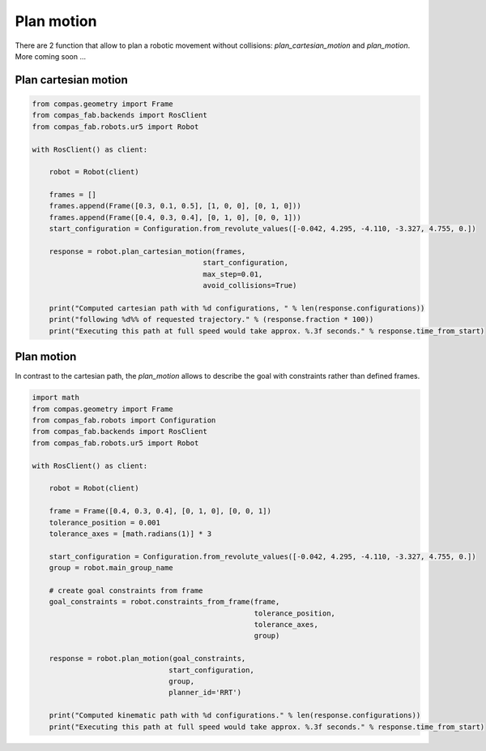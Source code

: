 ********************************************************************************
Plan motion
********************************************************************************

There are 2 function that allow to plan a robotic movement without collisions:
`plan_cartesian_motion` and `plan_motion`.
More coming soon ...


Plan cartesian motion
=====================

.. code-block:: python

    from compas.geometry import Frame
    from compas_fab.backends import RosClient
    from compas_fab.robots.ur5 import Robot

    with RosClient() as client:
        
        robot = Robot(client)

        frames = []
        frames.append(Frame([0.3, 0.1, 0.5], [1, 0, 0], [0, 1, 0]))
        frames.append(Frame([0.4, 0.3, 0.4], [0, 1, 0], [0, 0, 1]))
        start_configuration = Configuration.from_revolute_values([-0.042, 4.295, -4.110, -3.327, 4.755, 0.])

        response = robot.plan_cartesian_motion(frames,
                                            start_configuration,
                                            max_step=0.01,
                                            avoid_collisions=True)
        
        print("Computed cartesian path with %d configurations, " % len(response.configurations))
        print("following %d%% of requested trajectory." % (response.fraction * 100))
        print("Executing this path at full speed would take approx. %.3f seconds." % response.time_from_start)


Plan motion
===========
In contrast to the cartesian path, the `plan_motion` allows to describe the goal
with constraints rather than defined frames.

.. code-block:: python

    import math
    from compas.geometry import Frame
    from compas_fab.robots import Configuration
    from compas_fab.backends import RosClient
    from compas_fab.robots.ur5 import Robot

    with RosClient() as client:
        
        robot = Robot(client)
    
        frame = Frame([0.4, 0.3, 0.4], [0, 1, 0], [0, 0, 1])
        tolerance_position = 0.001
        tolerance_axes = [math.radians(1)] * 3
        
        start_configuration = Configuration.from_revolute_values([-0.042, 4.295, -4.110, -3.327, 4.755, 0.])
        group = robot.main_group_name
        
        # create goal constraints from frame
        goal_constraints = robot.constraints_from_frame(frame,
                                                        tolerance_position,
                                                        tolerance_axes,
                                                        group)

        response = robot.plan_motion(goal_constraints, 
                                    start_configuration,
                                    group,
                                    planner_id='RRT')

        print("Computed kinematic path with %d configurations." % len(response.configurations))
        print("Executing this path at full speed would take approx. %.3f seconds." % response.time_from_start)
